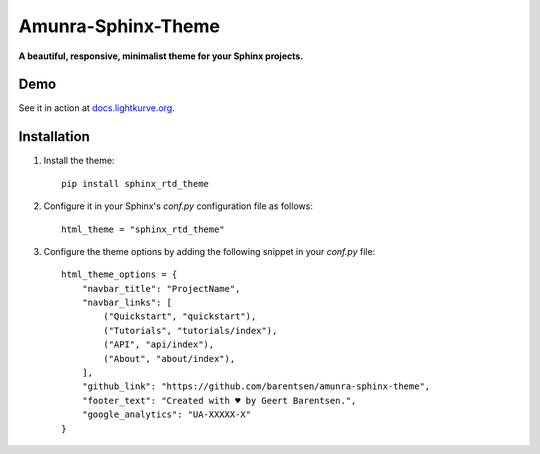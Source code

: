 Amunra-Sphinx-Theme
===================

**A beautiful, responsive, minimalist theme for your Sphinx projects.**
 
Demo
----

See it in action at `docs.lightkurve.org <https://docs.lightkurve.org>`_.


Installation
------------

1. Install the theme::

    pip install sphinx_rtd_theme

2. Configure it in your Sphinx's `conf.py` configuration file
   as follows::

    html_theme = "sphinx_rtd_theme"

3. Configure the theme options by adding the following snippet
   in your `conf.py` file::

    html_theme_options = {
        "navbar_title": "ProjectName",
        "navbar_links": [
            ("Quickstart", "quickstart"),
            ("Tutorials", "tutorials/index"),
            ("API", "api/index"),
            ("About", "about/index"),
        ],
        "github_link": "https://github.com/barentsen/amunra-sphinx-theme",
        "footer_text": "Created with ♥ by Geert Barentsen.",
        "google_analytics": "UA-XXXXX-X"
    }
